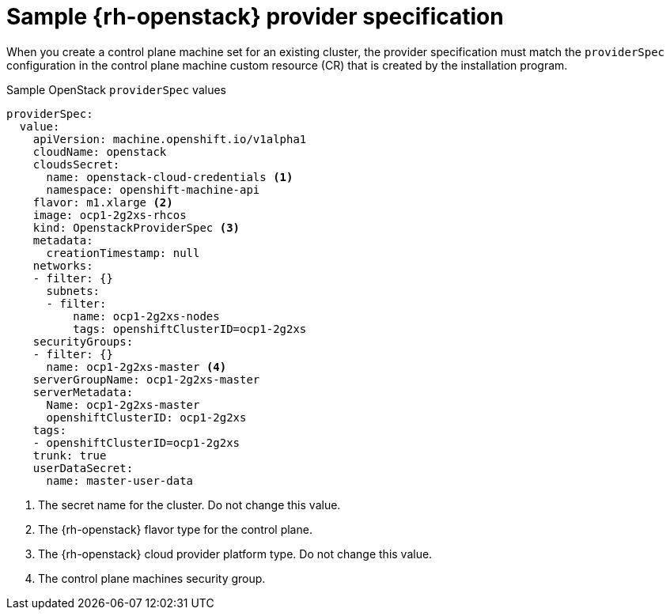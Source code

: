 // Module included in the following assemblies:
//
// * machine_management/cpmso-configuration.adoc

:_content-type: REFERENCE
[id="cpmso-yaml-provider-spec-openstack_{context}"]
= Sample {rh-openstack} provider specification

When you create a control plane machine set for an existing cluster, the provider specification must match the `providerSpec` configuration in the control plane machine custom resource (CR) that is created by the installation program.

.Sample OpenStack `providerSpec` values
[source,yaml]
----
providerSpec:
  value:
    apiVersion: machine.openshift.io/v1alpha1
    cloudName: openstack
    cloudsSecret:
      name: openstack-cloud-credentials <1>
      namespace: openshift-machine-api
    flavor: m1.xlarge <2>
    image: ocp1-2g2xs-rhcos
    kind: OpenstackProviderSpec <3>
    metadata:
      creationTimestamp: null
    networks:
    - filter: {}
      subnets:
      - filter:
          name: ocp1-2g2xs-nodes
          tags: openshiftClusterID=ocp1-2g2xs
    securityGroups:
    - filter: {}
      name: ocp1-2g2xs-master <4>
    serverGroupName: ocp1-2g2xs-master
    serverMetadata:
      Name: ocp1-2g2xs-master
      openshiftClusterID: ocp1-2g2xs
    tags:
    - openshiftClusterID=ocp1-2g2xs
    trunk: true
    userDataSecret:
      name: master-user-data
----
<1> The secret name for the cluster. Do not change this value.
<2> The {rh-openstack} flavor type for the control plane.
<3> The {rh-openstack} cloud provider platform type. Do not change this value.
<4> The control plane machines security group.